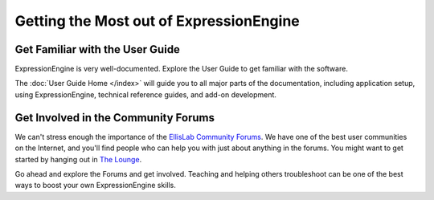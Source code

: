 ########################################
Getting the Most out of ExpressionEngine
########################################

********************************
Get Familiar with the User Guide
********************************

ExpressionEngine is very well-documented. Explore the User Guide to get familiar
with the software.

The :doc:`User Guide Home </index>` will guide you to all major parts of the
documentation, including application setup, using ExpressionEngine, technical
reference guides, and add-on development.

************************************
Get Involved in the Community Forums
************************************

We can't stress enough the importance of the `EllisLab Community Forums
<http://ellislab.com/forums/>`_. We have one of the best user communities on the
Internet, and you'll find people who can help you with just about anything in
the forums. You might want to get started by hanging out in
`The Lounge <http://ellislab.com/forums/viewforum/28/>`_.

Go ahead and explore the Forums and get involved. Teaching and helping others
troubleshoot can be one of the best ways to boost your own ExpressionEngine skills.
